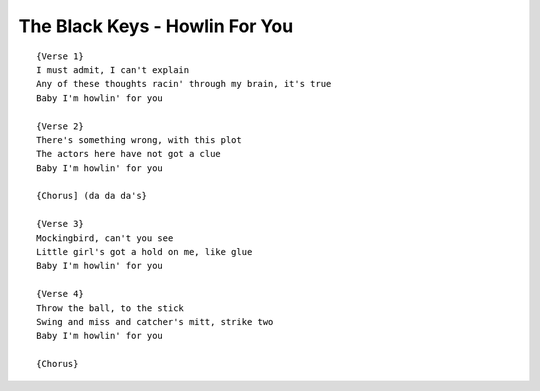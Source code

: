 The Black Keys - Howlin For You
===============================

::

    {Verse 1}
    I must admit, I can't explain
    Any of these thoughts racin' through my brain, it's true
    Baby I'm howlin' for you

    {Verse 2}
    There's something wrong, with this plot
    The actors here have not got a clue
    Baby I'm howlin' for you

    {Chorus] (da da da's}

    {Verse 3}
    Mockingbird, can't you see
    Little girl's got a hold on me, like glue
    Baby I'm howlin' for you

    {Verse 4}
    Throw the ball, to the stick
    Swing and miss and catcher's mitt, strike two
    Baby I'm howlin' for you

    {Chorus}
